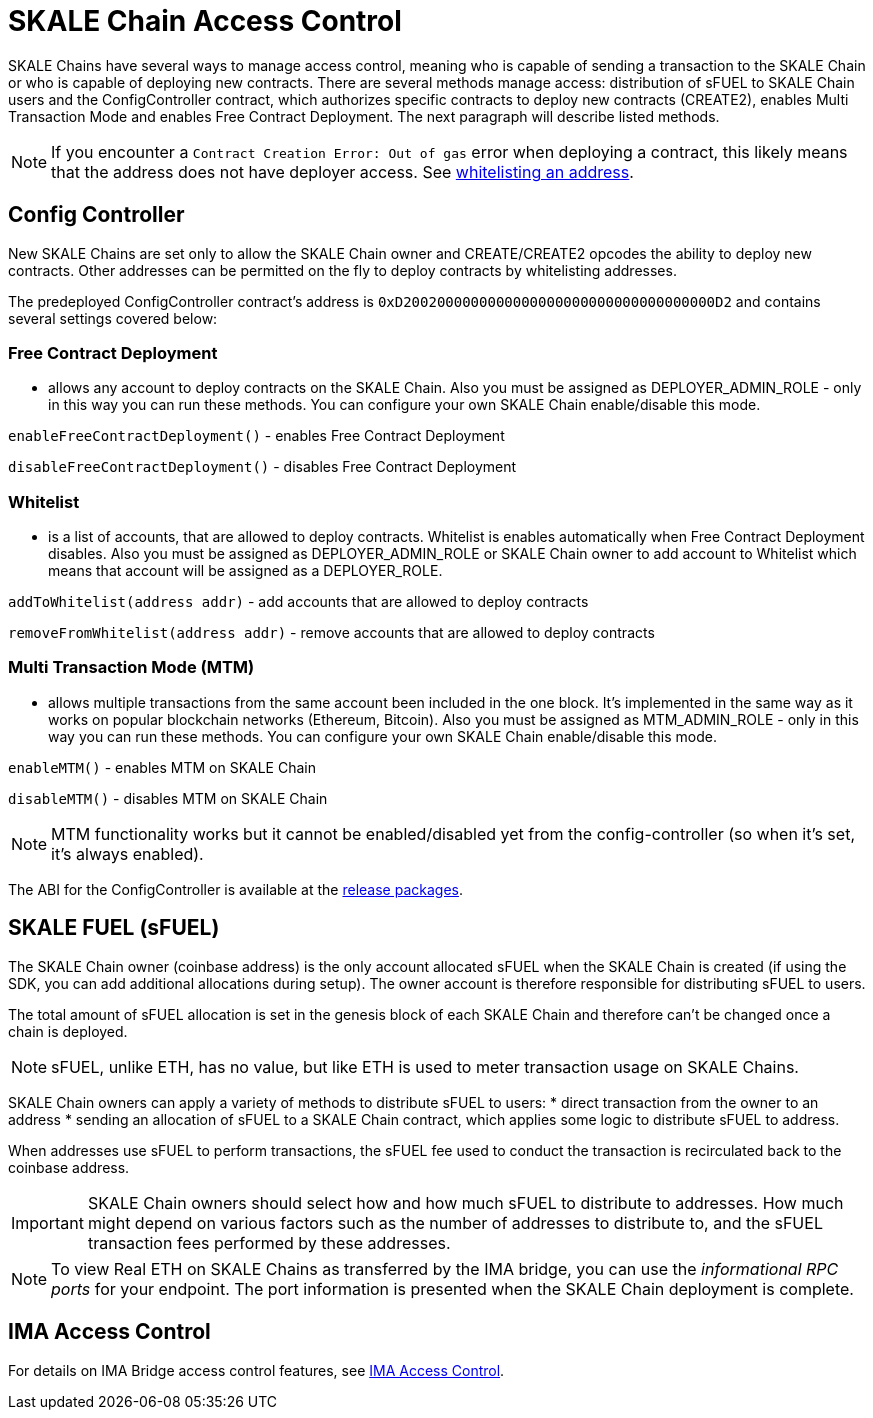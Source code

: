 = SKALE Chain Access Control

SKALE Chains have several ways to manage access control, meaning who is capable of sending a transaction to the SKALE Chain or who is capable of deploying new contracts. There are several methods manage access: distribution of sFUEL to SKALE Chain users and the ConfigController contract, which authorizes specific contracts to deploy new contracts (CREATE2), enables Multi Transaction Mode and enables Free Contract Deployment. The next paragraph will describe listed methods.

[NOTE]
If you encounter a `Contract Creation Error: Out of gas` error when deploying a contract, this likely means that the address does not have deployer access. See xref:_whitelist[whitelisting an address].

== Config Controller

New SKALE Chains are set only to allow the SKALE Chain owner and CREATE/CREATE2 opcodes the ability to deploy new contracts. Other addresses can be permitted on the fly to deploy contracts by whitelisting addresses.

The predeployed ConfigController contract's address is `0xD2002000000000000000000000000000000000D2` and contains several settings covered below: 

=== Free Contract Deployment
- allows any account to deploy contracts on the SKALE Chain. Also you must be assigned as DEPLOYER_ADMIN_ROLE - only in this way you can run these methods. You can configure your own SKALE Chain enable/disable this mode.

`enableFreeContractDeployment()` - enables Free Contract Deployment 

`disableFreeContractDeployment()` - disables Free Contract Deployment

=== Whitelist 
- is a list of accounts, that are allowed to deploy contracts. Whitelist is enables automatically when Free Contract Deployment disables. Also you must be assigned as DEPLOYER_ADMIN_ROLE or SKALE Chain owner to add account to Whitelist which means that account will be assigned as a DEPLOYER_ROLE.  

`addToWhitelist(address addr)` -  add accounts that are allowed to deploy contracts

`removeFromWhitelist(address addr)` - remove accounts that are allowed to deploy contracts

=== Multi Transaction Mode (MTM)
- allows multiple transactions from the same account been included in the one block. It's implemented in the same way as it works on popular blockchain networks (Ethereum, Bitcoin). Also you must be assigned as MTM_ADMIN_ROLE - only in this way you can run these methods. You can configure your own SKALE Chain enable/disable this mode. 

`enableMTM()` - enables MTM on SKALE Chain 

`disableMTM()` - disables MTM on SKALE Chain 

[NOTE]
MTM functionality works but it cannot be enabled/disabled yet from the config-controller (so when it's set, it's always enabled).

The ABI for the ConfigController is available at the https://github.com/skalenetwork/config-controller/releases[release packages].

== SKALE FUEL (sFUEL)

The SKALE Chain owner (coinbase address) is the only account allocated sFUEL when the SKALE Chain is created (if using the SDK, you can add additional allocations during setup). The owner account is therefore responsible for distributing sFUEL to users.

The total amount of sFUEL allocation is set in the genesis block of each SKALE Chain and therefore can't be changed once a chain is deployed.

[NOTE]
sFUEL, unlike ETH, has no value, but like ETH is used to meter transaction usage on SKALE Chains.

SKALE Chain owners can apply a variety of methods to distribute sFUEL to users:
* direct transaction from the owner to an address
* sending an allocation of sFUEL to a SKALE Chain contract, which applies some logic to distribute sFUEL to address.

When addresses use sFUEL to perform transactions, the sFUEL fee used to conduct the transaction is recirculated back to the coinbase address.

[IMPORTANT]
SKALE Chain owners should select how and how much sFUEL to distribute to addresses. How much might depend on various factors such as the number of addresses to distribute to, and the sFUEL transaction fees  performed by these addresses.

[NOTE]
To view Real ETH on SKALE Chains as transferred by the IMA bridge, you can use the _informational RPC ports_ for your endpoint. The port information is presented when the SKALE Chain deployment is complete.

== IMA Access Control

For details on IMA Bridge access control features, see xref:ima::access-control.adoc[IMA Access Control].
